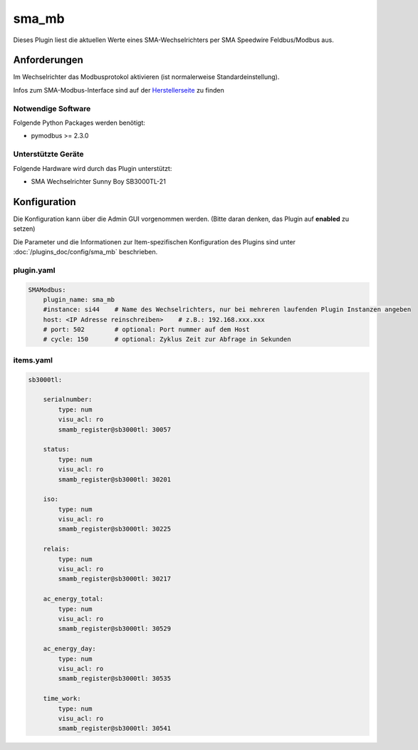 .. index:: Plugins; sma_mb (SMA-Modbus)
.. index:: sma_mb

======
sma_mb
======

Dieses Plugin liest die aktuellen Werte eines SMA-Wechselrichters per SMA Speedwire Feldbus/Modbus aus.


Anforderungen
=============

Im Wechselrichter das Modbusprotokol aktivieren (ist normalerweise Standardeinstellung).

Infos zum SMA-Modbus-Interface sind auf der
`Herstellerseite <https://my.sma-service.com/s/article/SMA-Modbus-Interface-SMA-SunSpec-Modbus-Interface>`_
zu finden


Notwendige Software
-------------------

Folgende Python Packages werden benötigt:

* pymodbus >= 2.3.0


Unterstützte Geräte
-------------------

Folgende Hardware wird durch das Plugin unterstützt:

* SMA Wechselrichter Sunny Boy SB3000TL-21


Konfiguration
=============

Die Konfiguration kann über die Admin GUI vorgenommen werden. (Bitte daran denken, das Plugin auf **enabled** zu setzen)

Die Parameter und die Informationen zur Item-spezifischen Konfiguration des Plugins sind unter
:doc:`/plugins_doc/config/sma_mb` beschrieben.


plugin.yaml
-----------

.. code-block:: yaml

    SMAModbus:
        plugin_name: sma_mb
        #instance: si44    # Name des Wechselrichters, nur bei mehreren laufenden Plugin Instanzen angeben
        host: <IP Adresse reinschreiben>    # z.B.: 192.168.xxx.xxx
        # port: 502        # optional: Port nummer auf dem Host
        # cycle: 150       # optional: Zyklus Zeit zur Abfrage in Sekunden


items.yaml
----------

.. code-block:: yaml

    sb3000tl:

        serialnumber:
            type: num
            visu_acl: ro
            smamb_register@sb3000tl: 30057

        status:
            type: num
            visu_acl: ro
            smamb_register@sb3000tl: 30201

        iso:
            type: num
            visu_acl: ro
            smamb_register@sb3000tl: 30225

        relais:
            type: num
            visu_acl: ro
            smamb_register@sb3000tl: 30217

        ac_energy_total:
            type: num
            visu_acl: ro
            smamb_register@sb3000tl: 30529

        ac_energy_day:
            type: num
            visu_acl: ro
            smamb_register@sb3000tl: 30535

        time_work:
            type: num
            visu_acl: ro
            smamb_register@sb3000tl: 30541

